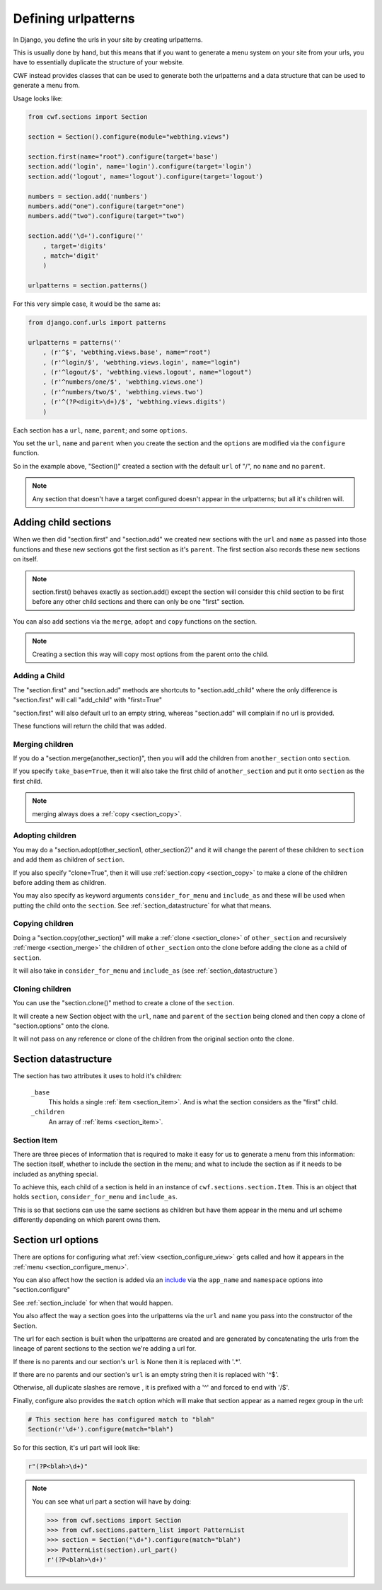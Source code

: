 .. _sections_urlpatterns:

Defining urlpatterns
====================

In Django, you define the urls in your site by creating urlpatterns.

This is usually done by hand, but this means that if you want to generate a
menu system on your site from your urls, you have to essentially duplicate the
structure of your website.

CWF instead provides classes that can be used to generate both the urlpatterns
and a data structure that can be used to generate a menu from.

Usage looks like:

.. code-block:: python

    from cwf.sections import Section

    section = Section().configure(module="webthing.views")

    section.first(name="root").configure(target='base')
    section.add('login', name='login').configure(target='login')
    section.add('logout', name='logout').configure(target='logout')

    numbers = section.add('numbers')
    numbers.add("one").configure(target="one")
    numbers.add("two").configure(target="two")

    section.add('\d+').configure(''
        , target='digits'
        , match='digit'
        )

    urlpatterns = section.patterns()

For this very simple case, it would be the same as:

.. code-block:: python

    from django.conf.urls import patterns

    urlpatterns = patterns(''
        , (r'^$', 'webthing.views.base', name="root")
        , (r'^login/$', 'webthing.views.login', name="login")
        , (r'^logout/$', 'webthing.views.logout', name="logout")
        , (r'^numbers/one/$', 'webthing.views.one')
        , (r'^numbers/two/$', 'webthing.views.two')
        , (r'^(?P<digit>\d+)/$', 'webthing.views.digits')
        )

Each section has a ``url``, ``name``, ``parent``; and some ``options``.

You set the ``url``, ``name`` and ``parent`` when you create the section and the
``options`` are modified via the ``configure`` function.

So in the example above, "Section()" created a section with the default ``url``
of "/", no ``name`` and no ``parent``.

.. note:: Any section that doesn't have a target configured doesn't appear in
  the urlpatterns; but all it's children will.

Adding child sections
---------------------

When we then did "section.first" and "section.add" we created new sections with
the ``url`` and ``name`` as passed into those functions and these new sections
got the first section as it's ``parent``. The first section also records these
new sections on itself.

.. note:: section.first() behaves exactly as section.add() except the section
  will consider this child section to be first before any other child sections
  and there can only be one "first" section.

You can also add sections via the ``merge``, ``adopt`` and ``copy`` functions on
the section.

.. note:: Creating a section this way will copy most options from the parent
  onto the child.

Adding a Child
++++++++++++++

The "section.first" and "section.add" methods are shortcuts to
"section.add_child" where the only difference is "section.first" will call
"add_child" with "first=True"

"section.first" will also default url to an empty string, whereas "section.add"
will complain if no url is provided.

These functions will return the child that was added.

.. _section_merge:

Merging children
++++++++++++++++

If you do a "section.merge(another_section)", then you will add the children
from ``another_section`` onto ``section``.

If you specify ``take_base=True``, then it will also take the first child of
``another_section`` and put it onto ``section`` as the first child.

.. note:: merging always does a :ref:`copy <section_copy>`.

.. _section_adoption:

Adopting children
+++++++++++++++++

You may do a "section.adopt(other_section1, other_section2)" and it will change
the parent of these children to ``section``
and add them as children of ``section``.

If you also specify "clone=True", then it will use
:ref:`section.copy <section_copy>` to make a clone of the children before
adding them as children.

You may also specify as keyword arguments ``consider_for_menu``
and ``include_as`` and these will be used when putting the child onto the
``section``. See :ref:`section_datastructure` for what that means.

.. _section_copy:

Copying children
++++++++++++++++

Doing a "section.copy(other_section)" will make a :ref:`clone <section_clone>`
of ``other_section`` and recursively :ref:`merge <section_merge>` the children
of ``other_section`` onto the clone before adding the clone as a child of
``section``.

It will also take in ``consider_for_menu`` and ``include_as``
(see :ref:`section_datastructure`)

.. _section_clone:

Cloning children
++++++++++++++++

You can use the "section.clone()" method to create a clone of the ``section``.

It will create a new Section object with the ``url``, ``name`` and ``parent`` of
the ``section`` being cloned and then copy a clone of "section.options" onto the
clone.

It will not pass on any reference or clone of the children from the original
section onto the clone.

.. _section_datastructure:

Section datastructure
---------------------

The section has two attributes it uses to hold it's children:

    ``_base``
        This holds a single :ref:`item <section_item>`.
        And is what the section considers as the "first" child.

    ``_children``
        An array of :ref:`items <section_item>`.

.. _section_item:

Section Item
++++++++++++

There are three pieces of information that is required to make it easy for us
to generate a menu from this information: The section itself, whether to include
the section in the menu; and what to include the section as if it needs to be
included as anything special.

To achieve this, each child of a section is held in an instance of
``cwf.sections.section.Item``. This is an object that holds
``section``, ``consider_for_menu`` and ``include_as``.

This is so that sections can use the same sections as children but have them
appear in the menu and url scheme differently depending on which parent
owns them.

.. _section_configure_url:

Section url options
-------------------

There are options for configuring what :ref:`view <section_configure_view>`
gets called and how it appears in the :ref:`menu <section_configure_menu>`.

You can also affect how the section is added via an
`include <https://docs.djangoproject.com/en/dev/ref/urls/#django.conf.urls.include>`_
via the ``app_name`` and ``namespace`` options into "section.configure"

See :ref:`section_include` for when that would happen.

You also affect the way a section goes into the urlpatterns via the ``url``
and ``name`` you pass into the constructor of the Section.

The url for each section is built when the urlpatterns are created
and are generated by concatenating the urls from the lineage of parent sections
to the section we're adding a url for.

If there is no parents and our section's ``url`` is None
then it is replaced with '.*'.

If there are no parents and our section's ``url`` is an empty string
then it is replaced with '^$'.

Otherwise, all duplicate slashes are remove
, it is prefixed with a '^' and forced to end with '/$'.

Finally, configure also provides the ``match`` option which will make that
section appear as a named regex group in the url:

.. code-block:: python

    # This section here has configured match to "blah"
    Section(r'\d+').configure(match="blah")

So for this section, it's url part will look like:

.. code-block:: python

    r"(?P<blah>\d+)"

.. note:: You can see what url part a section will have by doing:

  .. code-block:: python

    >>> from cwf.sections import Section
    >>> from cwf.sections.pattern_list import PatternList
    >>> section = Section("\d+").configure(match="blah")
    >>> PatternList(section).url_part()
    r'(?P<blah>\d+)'
